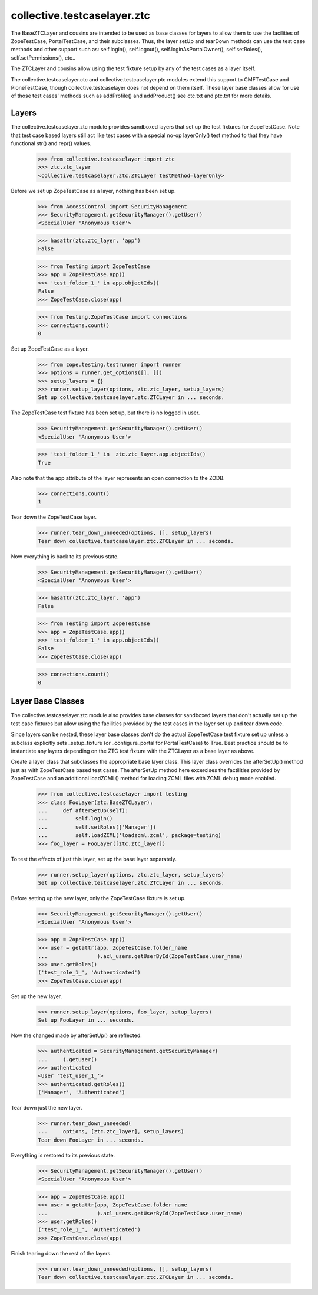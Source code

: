 .. -*-doctest-*-

collective.testcaselayer.ztc
============================

The BaseZTCLayer and cousins are intended to be used as base classes
for layers to allow them to use the facilities of ZopeTestCase,
PortalTestCase, and their subclasses.  Thus, the layer setUp and
tearDown methods can use the test case methods and other support such
as: self.login(), self.logout(), self.loginAsPortalOwner(),
self.setRoles(), self.setPermissions(), etc..

The ZTCLayer and cousins allow using the test fixture setup by any of
the test cases as a layer itself.

The collective.testcaselayer.ctc and collective.testcaselayer.ptc
modules extend this support to CMFTestCase and PloneTestCase, though
collective.testcaselayer does not depend on them itself.  These layer
base classes allow for use of those test cases' methods such as
addProfile() and addProduct() see ctc.txt and ptc.txt for more
details.

Layers
------

The collective.testcaselayer.ztc module provides sandboxed layers that
set up the test fixtures for ZopeTestCase.  Note that test case based
layers still act like test cases with a special no-op layerOnly() test
method to that they have functional str() and repr() values.

    >>> from collective.testcaselayer import ztc
    >>> ztc.ztc_layer
    <collective.testcaselayer.ztc.ZTCLayer testMethod=layerOnly>

Before we set up ZopeTestCase as a layer, nothing has been set up.

    >>> from AccessControl import SecurityManagement
    >>> SecurityManagement.getSecurityManager().getUser()
    <SpecialUser 'Anonymous User'>

    >>> hasattr(ztc.ztc_layer, 'app')
    False

    >>> from Testing import ZopeTestCase
    >>> app = ZopeTestCase.app()
    >>> 'test_folder_1_' in app.objectIds()
    False
    >>> ZopeTestCase.close(app)

    >>> from Testing.ZopeTestCase import connections
    >>> connections.count()
    0

Set up ZopeTestCase as a layer.

    >>> from zope.testing.testrunner import runner
    >>> options = runner.get_options([], [])
    >>> setup_layers = {}
    >>> runner.setup_layer(options, ztc.ztc_layer, setup_layers)
    Set up collective.testcaselayer.ztc.ZTCLayer in ... seconds.

The ZopeTestCase test fixture has been set up, but there is no logged
in user.

    >>> SecurityManagement.getSecurityManager().getUser()
    <SpecialUser 'Anonymous User'>

    >>> 'test_folder_1_' in  ztc.ztc_layer.app.objectIds()
    True

Also note that the app attribute of the layer represents an open
connection to the ZODB.

    >>> connections.count()
    1

Tear down the ZopeTestCase layer.

    >>> runner.tear_down_unneeded(options, [], setup_layers)
    Tear down collective.testcaselayer.ztc.ZTCLayer in ... seconds.

Now everything is back to its previous state.

    >>> SecurityManagement.getSecurityManager().getUser()
    <SpecialUser 'Anonymous User'>

    >>> hasattr(ztc.ztc_layer, 'app')
    False

    >>> from Testing import ZopeTestCase
    >>> app = ZopeTestCase.app()
    >>> 'test_folder_1_' in app.objectIds()
    False
    >>> ZopeTestCase.close(app)

    >>> connections.count()
    0

Layer Base Classes
------------------

The collective.testcaselayer.ztc module also provides base classes for
sandboxed layers that don't actually set up the test case fixtures but
allow using the facilities provided by the test cases in the layer set
up and tear down code.

Since layers can be nested, these layer base classes don't do the
actual ZopeTestCase test fixture set up unless a subclass explicitly
sets _setup_fixture (or _configure_portal for PortalTestCase) to True.
Best practice should be to instantiate any layers depending on the ZTC
test fixture with the ZTCLayer as a base layer as above.

Create a layer class that subclasses the appropriate base layer class.
This layer class overrides the afterSetUp() method just as with
ZopeTestCase based test cases.  The afterSetUp method here excercises
the factilities provided by ZopeTestCase and an additional loadZCML()
method for loading ZCML files with ZCML debug mode enabled.

    >>> from collective.testcaselayer import testing
    >>> class FooLayer(ztc.BaseZTCLayer):
    ...     def afterSetUp(self):
    ...         self.login()
    ...         self.setRoles(['Manager'])
    ...         self.loadZCML('loadzcml.zcml', package=testing)
    >>> foo_layer = FooLayer([ztc.ztc_layer])

To test the effects of just this layer, set up the base layer
separately.

    >>> runner.setup_layer(options, ztc.ztc_layer, setup_layers)
    Set up collective.testcaselayer.ztc.ZTCLayer in ... seconds.

Before setting up the new layer, only the ZopeTestCase fixture is set
up.

    >>> SecurityManagement.getSecurityManager().getUser()
    <SpecialUser 'Anonymous User'>

    >>> app = ZopeTestCase.app()
    >>> user = getattr(app, ZopeTestCase.folder_name
    ...                ).acl_users.getUserById(ZopeTestCase.user_name)
    >>> user.getRoles()
    ('test_role_1_', 'Authenticated')
    >>> ZopeTestCase.close(app)

Set up the new layer.

    >>> runner.setup_layer(options, foo_layer, setup_layers)
    Set up FooLayer in ... seconds.

Now the changed made by afterSetUp() are reflected.

    >>> authenticated = SecurityManagement.getSecurityManager(
    ...     ).getUser()
    >>> authenticated
    <User 'test_user_1_'>
    >>> authenticated.getRoles()
    ('Manager', 'Authenticated')

Tear down just the new layer.

    >>> runner.tear_down_unneeded(
    ...     options, [ztc.ztc_layer], setup_layers)
    Tear down FooLayer in ... seconds.

Everything is restored to its previous state.

    >>> SecurityManagement.getSecurityManager().getUser()
    <SpecialUser 'Anonymous User'>

    >>> app = ZopeTestCase.app()
    >>> user = getattr(app, ZopeTestCase.folder_name
    ...                ).acl_users.getUserById(ZopeTestCase.user_name)
    >>> user.getRoles()
    ('test_role_1_', 'Authenticated')
    >>> ZopeTestCase.close(app)

Finish tearing down the rest of the layers.

    >>> runner.tear_down_unneeded(options, [], setup_layers)
    Tear down collective.testcaselayer.ztc.ZTCLayer in ... seconds.
